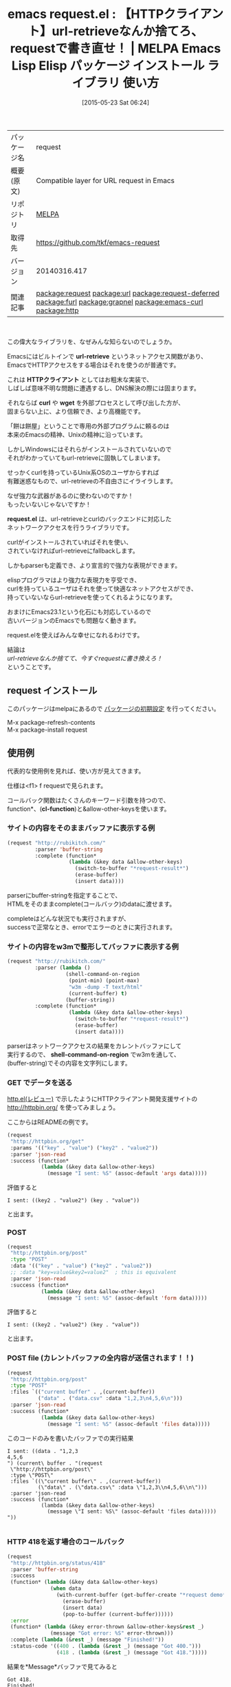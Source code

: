 #+BLOG: rubikitch
#+POSTID: 1678
#+DATE: [2015-05-23 Sat 06:24]
#+PERMALINK: request
#+OPTIONS: toc:nil num:nil todo:nil pri:nil tags:nil ^:nil \n:t -:nil
#+ISPAGE: nil
#+DESCRIPTION:
# (progn (erase-buffer)(find-file-hook--org2blog/wp-mode))
#+BLOG: rubikitch
#+CATEGORY: Emacs, Emacs Lisp, 
#+EL_PKG_NAME: request
#+EL_TAGS: emacs, %p, %p.el, emacs lisp %p, elisp %p, emacs %f %p, emacs %p 使い方, emacs %p 設定, emacs パッケージ %p, url-retrieve-synchronously, url-retrieve, relate:url, relate:request-deferred, curl, relate:furl, relate:grapnel, relate:emacs-curl, relate:http, emacs ネットアクセス, emacs curl windows, url-retrieveを強化
#+EL_TITLE: Emacs Lisp Elisp パッケージ インストール ライブラリ 使い方 
#+EL_TITLE0: 【HTTPクライアント】url-retrieveなんか捨てろ、requestで書き直せ！
#+EL_URL: 
#+begin: org2blog
#+DESCRIPTION: MELPAのEmacs Lispパッケージrequestの紹介
#+MYTAGS: package:request, emacs 使い方, emacs コマンド, emacs, request, request.el, emacs lisp request, elisp request, emacs melpa request, emacs request 使い方, emacs request 設定, emacs パッケージ request, url-retrieve-synchronously, url-retrieve, relate:url, relate:request-deferred, curl, relate:furl, relate:grapnel, relate:emacs-curl, relate:http, emacs ネットアクセス, emacs curl windows, url-retrieveを強化
#+TAGS: package:request, emacs 使い方, emacs コマンド, emacs, request, request.el, emacs lisp request, elisp request, emacs melpa request, emacs request 使い方, emacs request 設定, emacs パッケージ request, url-retrieve-synchronously, url-retrieve, relate:url, relate:request-deferred, curl, relate:furl, relate:grapnel, relate:emacs-curl, relate:http, emacs ネットアクセス, emacs curl windows, url-retrieveを強化, Emacs, Emacs Lisp, , url-retrieve, HTTPクライアント, curl, wget, request.el, url-retrieve, HTTPクライアント, curl, wget, request.el, cl-function, request-result, request-result, shell-command-on-region, request demo, request demo, request demo
#+TITLE: emacs request.el : 【HTTPクライアント】url-retrieveなんか捨てろ、requestで書き直せ！ | MELPA Emacs Lisp Elisp パッケージ インストール ライブラリ 使い方 
#+BEGIN_HTML
<table>
<tr><td>パッケージ名</td><td>request</td></tr>
<tr><td>概要(原文)</td><td>Compatible layer for URL request in Emacs</td></tr>
<tr><td>リポジトリ</td><td><a href="http://melpa.org/">MELPA</a></td></tr>
<tr><td>取得先</td><td><a href="https://github.com/tkf/emacs-request">https://github.com/tkf/emacs-request</a></td></tr>
<tr><td>バージョン</td><td>20140316.417</td></tr>
<tr><td>関連記事</td><td><a href="http://rubikitch.com/tag/package:request/">package:request</a> <a href="http://rubikitch.com/tag/package:url/">package:url</a> <a href="http://rubikitch.com/tag/package:request-deferred/">package:request-deferred</a> <a href="http://rubikitch.com/tag/package:furl/">package:furl</a> <a href="http://rubikitch.com/tag/package:grapnel/">package:grapnel</a> <a href="http://rubikitch.com/tag/package:emacs-curl/">package:emacs-curl</a> <a href="http://rubikitch.com/tag/package:http/">package:http</a></td></tr>
</table>
<br />
#+END_HTML
この偉大なライブラリを、なぜみんな知らないのでしょうか。

Emacsにはビルトインで *url-retrieve* というネットアクセス関数があり、
EmacsでHTTPアクセスをする場合はそれを使うのが普通です。

これは *HTTPクライアント* としてはお粗末な実装で、
しばしば意味不明な問題に遭遇するし、DNS解決の際には固まります。

それならば *curl* や *wget* を外部プロセスとして呼び出した方が、
固まらない上に、より信頼でき、より高機能です。

「餅は餅屋」ということで専用の外部プログラムに頼るのは
本来のEmacsの精神、Unixの精神に沿っています。

しかしWindowsにはそれらがインストールされていないので
それがわかっていてもurl-retrieveに固執してしまいます。

せっかくcurlを持っているUnix系OSのユーザからすれば
有難迷惑なもので、url-retrieveの不自由さにイライラします。

なぜ強力な武器があるのに使わないのですか！
もったいないじゃないですか！

*request.el* は、url-retrieveとcurlのバックエンドに対応した
ネットワークアクセスを行うライブラリです。

curlがインストールされていればそれを使い、
されていなければurl-retrieveにfallbackします。

しかもparserも定義でき、より宣言的で強力な表現ができます。

elispプログラマはより強力な表現力を亨受でき、
curlを持っているユーザはそれを使って快適なネットアクセスができ、
持っていないならurl-retrieveを使ってくれるようになります。

おまけにEmacs23.1という化石にも対応しているので
古いバージョンのEmacsでも問題なく動きます。

request.elを使えばみんな幸せになれるわけです。

結論は
/url-retrieveなんか捨てて、今すぐrequestに書き換えろ！/
ということです。
** request インストール
このパッケージはmelpaにあるので [[http://rubikitch.com/package-initialize][パッケージの初期設定]] を行ってください。

M-x package-refresh-contents
M-x package-install request


#+end:
** 概要                                                             :noexport:
この偉大なライブラリを、なぜみんな知らないのでしょうか。

Emacsにはビルトインで *url-retrieve* というネットアクセス関数があり、
EmacsでHTTPアクセスをする場合はそれを使うのが普通です。

これは *HTTPクライアント* としてはお粗末な実装で、
しばしば意味不明な問題に遭遇するし、DNS解決の際には固まります。

それならば *curl* や *wget* を外部プロセスとして呼び出した方が、
固まらない上に、より信頼でき、より高機能です。

「餅は餅屋」ということで専用の外部プログラムに頼るのは
本来のEmacsの精神、Unixの精神に沿っています。

しかしWindowsにはそれらがインストールされていないので
それがわかっていてもurl-retrieveに固執してしまいます。

せっかくcurlを持っているUnix系OSのユーザからすれば
有難迷惑なもので、url-retrieveの不自由さにイライラします。

なぜ強力な武器があるのに使わないのですか！
もったいないじゃないですか！

*request.el* は、url-retrieveとcurlのバックエンドに対応した
ネットワークアクセスを行うライブラリです。

curlがインストールされていればそれを使い、
されていなければurl-retrieveにfallbackします。

しかもparserも定義でき、より宣言的で強力な表現ができます。

elispプログラマはより強力な表現力を亨受でき、
curlを持っているユーザはそれを使って快適なネットアクセスができ、
持っていないならurl-retrieveを使ってくれるようになります。

おまけにEmacs23.1という化石にも対応しているので
古いバージョンのEmacsでも問題なく動きます。

request.elを使えばみんな幸せになれるわけです。

結論は
/url-retrieveなんか捨てて、今すぐrequestに書き換えろ！/
ということです。
** 使用例
代表的な使用例を見れば、使い方が見えてきます。

仕様は<f1> f requestで見られます。

コールバック関数はたくさんのキーワード引数を持つので、
function*、(*cl-function*)と&allow-other-keysを使います。

*** サイトの内容をそのままバッファに表示する例
#+BEGIN_SRC emacs-lisp :results silent
(request "http://rubikitch.com/"
         :parser 'buffer-string
         :complete (function*
                    (lambda (&key data &allow-other-keys)
                      (switch-to-buffer "*request-result*")
                      (erase-buffer)
                      (insert data))))
#+END_SRC

parserにbuffer-stringを指定することで、
HTMLをそのままcomplete(コールバック)のdataに渡せます。

completeはどんな状況でも実行されますが、
successで正常なとき、errorでエラーのときに実行されます。
*** サイトの内容をw3mで整形してバッファに表示する例
#+BEGIN_SRC emacs-lisp :results silent
(request "http://rubikitch.com/"
         :parser (lambda ()
                   (shell-command-on-region
                    (point-min) (point-max)
                    "w3m -dump -T text/html"
                    (current-buffer) t)
                   (buffer-string))
         :complete (function*
                    (lambda (&key data &allow-other-keys)
                      (switch-to-buffer "*request-result*")
                      (erase-buffer)
                      (insert data))))
#+END_SRC

parserはネットワークアクセスの結果をカレントバッファにして
実行するので、 *shell-command-on-region* でw3mを通して、
(buffer-string)でその内容を文字列にします。

*** GET でデータを送る
[[http://rubikitch.com/2015/05/21/http/][http.el(レビュー)]] で示したようにHTTPクライアント開発支援サイトの
http://httpbin.org/ を使ってみましょう。

ここからはREADMEの例です。

#+BEGIN_SRC emacs-lisp :results silent
  (request
   "http://httpbin.org/get"
   :params '(("key" . "value") ("key2" . "value2"))
   :parser 'json-read
   :success (function*
             (lambda (&key data &allow-other-keys)
               (message "I sent: %S" (assoc-default 'args data)))))

#+END_SRC

評価すると
#+BEGIN_EXAMPLE
I sent: ((key2 . "value2") (key . "value"))
#+END_EXAMPLE
と出ます。
*** POST
#+BEGIN_SRC emacs-lisp :results silent
  (request
   "http://httpbin.org/post"
   :type "POST"
   :data '(("key" . "value") ("key2" . "value2"))
   ;; :data "key=value&key2=value2"  ; this is equivalent
   :parser 'json-read
   :success (function*
             (lambda (&key data &allow-other-keys)
               (message "I sent: %S" (assoc-default 'form data)))))

#+END_SRC

評価すると
#+BEGIN_EXAMPLE
I sent: ((key2 . "value2") (key . "value"))
#+END_EXAMPLE
と出ます。
*** POST file (カレントバッファの全内容が送信されます！！)
#+BEGIN_SRC emacs-lisp :results silent
(request
 "http://httpbin.org/post"
 :type "POST"
 :files `(("current buffer" . ,(current-buffer))
          ("data" . ("data.csv" :data "1,2,3\n4,5,6\n")))
 :parser 'json-read
 :success (function*
           (lambda (&key data &allow-other-keys)
             (message "I sent: %S" (assoc-default 'files data)))))
#+END_SRC

このコードのみを書いたバッファでの実行結果
#+BEGIN_EXAMPLE
I sent: ((data . "1,2,3
4,5,6
") (current\ buffer . "(request
 \"http://httpbin.org/post\"
 :type \"POST\"
 :files `((\"current buffer\" . ,(current-buffer))
          (\"data\" . (\"data.csv\" :data \"1,2,3\\n4,5,6\\n\")))
 :parser 'json-read
 :success (function*
           (lambda (&key data &allow-other-keys)
             (message \"I sent: %S\" (assoc-default 'files data)))))
"))

#+END_EXAMPLE
*** HTTP 418を返す場合のコールバック
#+BEGIN_SRC emacs-lisp :results silent
  (request
   "http://httpbin.org/status/418"
   :parser 'buffer-string
   :success
   (function* (lambda (&key data &allow-other-keys)
                (when data
                  (with-current-buffer (get-buffer-create "*request demo*")
                    (erase-buffer)
                    (insert data)
                    (pop-to-buffer (current-buffer))))))
   :error
   (function* (lambda (&key error-thrown &allow-other-keys&rest _)
                (message "Got error: %S" error-thrown)))
   :complete (lambda (&rest _) (message "Finished!"))
   :status-code '((400 . (lambda (&rest _) (message "Got 400.")))
                  (418 . (lambda (&rest _) (message "Got 418.")))))

#+END_SRC

結果を*Message*バッファで見てみると
#+BEGIN_EXAMPLE
Got 418.
Finished!
#+END_EXAMPLE
が表示されたことがわかります。

*** HTTP 200(正常)を返す場合のコールバック
#+BEGIN_SRC emacs-lisp :results silent
  (request
   "http://httpbin.org/status/200"
   :parser 'buffer-string
   :success
   (function* (lambda (&key data &allow-other-keys)
                (when data
                  (with-current-buffer (get-buffer-create "*request demo*")
                    (erase-buffer)
                    (insert data)
                    (pop-to-buffer (current-buffer))))))
   :error
   (function* (lambda (&key error-thrown &allow-other-keys&rest _)
                (message "Got error: %S" error-thrown)))
   :complete (lambda (&rest _) (message "Finished!"))
   :status-code '((400 . (lambda (&rest _) (message "Got 400.")))
                  (418 . (lambda (&rest _) (message "Got 418.")))))
#+END_SRC

#+BEGIN_EXAMPLE
Finished!
#+END_EXAMPLE
とエコーエリアに表示され、 *request demo*バッファが出てきます。

http://httpbin.org/status/200 自体が空の内容なので
バッファの内容も空です。
*** HTTP 400を返す場合のコールバック
#+BEGIN_SRC emacs-lisp :results silent
  (request
   "http://httpbin.org/status/400"
   :parser 'buffer-string
   :success
   (function* (lambda (&key data &allow-other-keys)
                (when data
                  (with-current-buffer (get-buffer-create "*request demo*")
                    (erase-buffer)
                    (insert data)
                    (pop-to-buffer (current-buffer))))))
   :error
   (function* (lambda (&key error-thrown &allow-other-keys&rest _)
                (message "Got error: %S" error-thrown)))
   :complete (lambda (&rest _) (message "Finished!"))
   :status-code '((400 . (lambda (&rest _) (message "Got 400.")))
                  (418 . (lambda (&rest _) (message "Got 418.")))))

#+END_SRC

結果を*Message*バッファで見てみると
#+BEGIN_EXAMPLE
Got 400.
Finished!
#+END_EXAMPLE
が表示されたことがわかります。
*** Atomにxml parserを通し、最初の要素を得る例
#+BEGIN_SRC emacs-lisp :results silent
  (request
   "https://github.com/tkf/emacs-request/commits/master.atom"
   ;; Parse XML in response body:
   :parser (lambda () (libxml-parse-xml-region (point) (point-max)))
   :success (function*
             (lambda (&key data &allow-other-keys)
               ;; Just don't look at this function....
               (let ((get (lambda (node &rest names)
                            (if names
                                (apply get
                                       (first (xml-get-children
                                               node (car names)))
                                       (cdr names))
                              (first (xml-node-children node))))))
                 (message "Latest commit: %s (by %s)"
                          (funcall get data 'entry 'title)
                          (funcall get data 'entry 'author 'name))))))

#+END_SRC

結果
#+BEGIN_EXAMPLE
Latest commit: 
        Merge pull request #14 from myuhe/request--curl-write-out-template
     (by tkf)
#+END_EXAMPLE
*** JSONをPUTする
#+BEGIN_SRC emacs-lisp :results silent
  (request
   "http://httpbin.org/put"
   :type "PUT"
   :data (json-encode '(("key" . "value") ("key2" . "value2")))
   :headers '(("Content-Type" . "application/json"))
   :parser 'json-read
   :success (function*
             (lambda (&key data &allow-other-keys)
               (message "I sent: %S" (assoc-default 'json data)))))
#+END_SRC

結果
#+BEGIN_EXAMPLE
I sent: ((key2 . "value2") (key . "value"))
#+END_EXAMPLE

# (progn (forward-line 1)(shell-command "screenshot-time.rb org_template" t))
